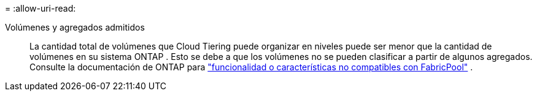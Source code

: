 = 
:allow-uri-read: 


Volúmenes y agregados admitidos:: La cantidad total de volúmenes que Cloud Tiering puede organizar en niveles puede ser menor que la cantidad de volúmenes en su sistema ONTAP .  Esto se debe a que los volúmenes no se pueden clasificar a partir de algunos agregados.  Consulte la documentación de ONTAP para https://docs.netapp.com/us-en/ontap/fabricpool/requirements-concept.html#functionality-or-features-not-supported-by-fabricpool["funcionalidad o características no compatibles con FabricPool"^] .

